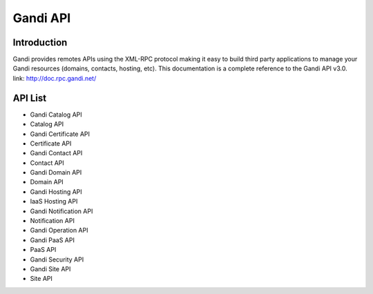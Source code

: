 ========================
Gandi API
========================


Introduction
------------------
Gandi provides remotes APIs using the XML-RPC protocol making it easy to build third party applications to manage your Gandi resources (domains, contacts, hosting, etc).
This documentation is a complete reference to the Gandi API v3.0.
link: http://doc.rpc.gandi.net/

API List
------------------
- Gandi Catalog API
- Catalog API
- Gandi Certificate API
- Certificate API
- Gandi Contact API
- Contact API
- Gandi Domain API
- Domain API
- Gandi Hosting API
- IaaS Hosting API
- Gandi Notification API
- Notification API
- Gandi Operation API
- Gandi PaaS API
- PaaS API
- Gandi Security API
- Gandi Site API
- Site API
